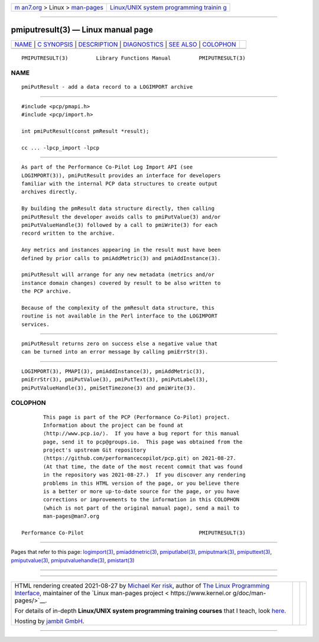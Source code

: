 .. container:: page-top

.. container:: nav-bar

   +----------------------------------+----------------------------------+
   | `m                               | `Linux/UNIX system programming   |
   | an7.org <../../../index.html>`__ | trainin                          |
   | > Linux >                        | g <http://man7.org/training/>`__ |
   | `man-pages <../index.html>`__    |                                  |
   +----------------------------------+----------------------------------+

--------------

pmiputresult(3) — Linux manual page
===================================

+-----------------------------------+-----------------------------------+
| `NAME <#NAME>`__ \|               |                                   |
| `C SYNOPSIS <#C_SYNOPSIS>`__ \|   |                                   |
| `DESCRIPTION <#DESCRIPTION>`__ \| |                                   |
| `DIAGNOSTICS <#DIAGNOSTICS>`__ \| |                                   |
| `SEE ALSO <#SEE_ALSO>`__ \|       |                                   |
| `COLOPHON <#COLOPHON>`__          |                                   |
+-----------------------------------+-----------------------------------+
| .. container:: man-search-box     |                                   |
+-----------------------------------+-----------------------------------+

::

   PMIPUTRESULT(3)         Library Functions Manual         PMIPUTRESULT(3)

NAME
-------------------------------------------------

::

          pmiPutResult - add a data record to a LOGIMPORT archive


-------------------------------------------------------------

::

          #include <pcp/pmapi.h>
          #include <pcp/import.h>

          int pmiPutResult(const pmResult *result);

          cc ... -lpcp_import -lpcp


---------------------------------------------------------------

::

          As part of the Performance Co-Pilot Log Import API (see
          LOGIMPORT(3)), pmiPutResult provides an interface for developers
          familiar with the internal PCP data structures to create output
          archives directly.

          By building the pmResult data structure directly, then calling
          pmiPutResult the developer avoids calls to pmiPutValue(3) and/or
          pmiPutValueHandle(3) followed by a call to pmiWrite(3) for each
          record written to the archive.

          Any metrics and instances appearing in the result must have been
          defined by prior calls to pmiAddMetric(3) and pmiAddInstance(3).

          pmiPutResult will arrange for any new metadata (metrics and/or
          instance domain changes) covered by result to be also written to
          the PCP archive.

          Because of the complexity of the pmResult data structure, this
          routine is not available in the Perl interface to the LOGIMPORT
          services.


---------------------------------------------------------------

::

          pmiPutResult returns zero on success else a negative value that
          can be turned into an error message by calling pmiErrStr(3).


---------------------------------------------------------

::

          LOGIMPORT(3), PMAPI(3), pmiAddInstance(3), pmiAddMetric(3),
          pmiErrStr(3), pmiPutValue(3), pmiPutText(3), pmiPutLabel(3),
          pmiPutValueHandle(3), pmiSetTimezone(3) and pmiWrite(3).

COLOPHON
---------------------------------------------------------

::

          This page is part of the PCP (Performance Co-Pilot) project.
          Information about the project can be found at 
          ⟨http://www.pcp.io/⟩.  If you have a bug report for this manual
          page, send it to pcp@groups.io.  This page was obtained from the
          project's upstream Git repository
          ⟨https://github.com/performancecopilot/pcp.git⟩ on 2021-08-27.
          (At that time, the date of the most recent commit that was found
          in the repository was 2021-08-27.)  If you discover any rendering
          problems in this HTML version of the page, or you believe there
          is a better or more up-to-date source for the page, or you have
          corrections or improvements to the information in this COLOPHON
          (which is not part of the original manual page), send a mail to
          man-pages@man7.org

   Performance Co-Pilot                                     PMIPUTRESULT(3)

--------------

Pages that refer to this page:
`logimport(3) <../man3/logimport.3.html>`__, 
`pmiaddmetric(3) <../man3/pmiaddmetric.3.html>`__, 
`pmiputlabel(3) <../man3/pmiputlabel.3.html>`__, 
`pmiputmark(3) <../man3/pmiputmark.3.html>`__, 
`pmiputtext(3) <../man3/pmiputtext.3.html>`__, 
`pmiputvalue(3) <../man3/pmiputvalue.3.html>`__, 
`pmiputvaluehandle(3) <../man3/pmiputvaluehandle.3.html>`__, 
`pmistart(3) <../man3/pmistart.3.html>`__

--------------

--------------

.. container:: footer

   +-----------------------+-----------------------+-----------------------+
   | HTML rendering        |                       | |Cover of TLPI|       |
   | created 2021-08-27 by |                       |                       |
   | `Michael              |                       |                       |
   | Ker                   |                       |                       |
   | risk <https://man7.or |                       |                       |
   | g/mtk/index.html>`__, |                       |                       |
   | author of `The Linux  |                       |                       |
   | Programming           |                       |                       |
   | Interface <https:     |                       |                       |
   | //man7.org/tlpi/>`__, |                       |                       |
   | maintainer of the     |                       |                       |
   | `Linux man-pages      |                       |                       |
   | project <             |                       |                       |
   | https://www.kernel.or |                       |                       |
   | g/doc/man-pages/>`__. |                       |                       |
   |                       |                       |                       |
   | For details of        |                       |                       |
   | in-depth **Linux/UNIX |                       |                       |
   | system programming    |                       |                       |
   | training courses**    |                       |                       |
   | that I teach, look    |                       |                       |
   | `here <https://ma     |                       |                       |
   | n7.org/training/>`__. |                       |                       |
   |                       |                       |                       |
   | Hosting by `jambit    |                       |                       |
   | GmbH                  |                       |                       |
   | <https://www.jambit.c |                       |                       |
   | om/index_en.html>`__. |                       |                       |
   +-----------------------+-----------------------+-----------------------+

--------------

.. container:: statcounter

   |Web Analytics Made Easy - StatCounter|

.. |Cover of TLPI| image:: https://man7.org/tlpi/cover/TLPI-front-cover-vsmall.png
   :target: https://man7.org/tlpi/
.. |Web Analytics Made Easy - StatCounter| image:: https://c.statcounter.com/7422636/0/9b6714ff/1/
   :class: statcounter
   :target: https://statcounter.com/
